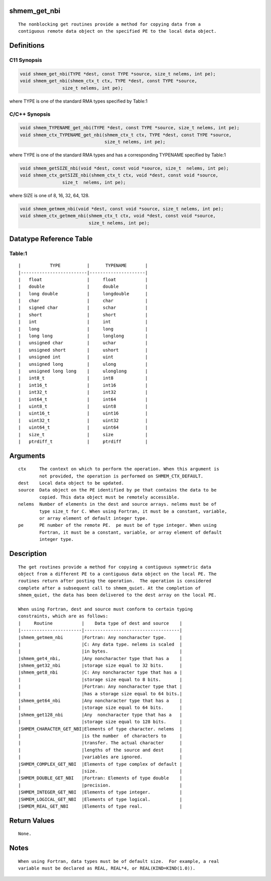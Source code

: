 shmem_get_nbi
=============

::

   The nonblocking get routines provide a method for copying data from a
   contiguous remote data object on the specified PE to the local data object.

Definitions
===========

C11 Synopsis
------------

.. code:: bash

   void shmem_get_nbi(TYPE *dest, const TYPE *source, size_t nelems, int pe);
   void shmem_get_nbi(shmem_ctx_t ctx, TYPE *dest, const TYPE *source,
                   size_t nelems, int pe);

where TYPE is one of the standard RMA types specified by Table:1

C/C++ Synopsis
--------------

.. code:: bash

   void shmem_TYPENAME_get_nbi(TYPE *dest, const TYPE *source, size_t nelems, int pe);
   void shmem_ctx_TYPENAME_get_nbi(shmem_ctx_t ctx, TYPE *dest, const TYPE *source,
                                   size_t nelems, int pe);

where TYPE is one of the standard RMA types and has a corresponding
TYPENAME specified by Table:1

.. code:: bash

   void shmem_getSIZE_nbi(void *dest, const void *source, size_t  nelems, int pe);
   void shmem_ctx_getSIZE_nbi(shmem_ctx_t ctx, void *dest, const void *source,
                   size_t  nelems, int pe);

where SIZE is one of 8, 16, 32, 64, 128.

.. code:: bash

   void shmem_getmem_nbi(void *dest, const void *source, size_t nelems, int pe);
   void shmem_ctx_getmem_nbi(shmem_ctx_t ctx, void *dest, const void *source,
                             size_t nelems, int pe);

Datatype Reference Table
========================

Table:1
-------

::

     |           TYPE          |      TYPENAME       |
     |-------------------------|---------------------|
     |   float                 |     float           |
     |   double                |     double          |
     |   long double           |     longdouble      |
     |   char                  |     char            |
     |   signed char           |     schar           |
     |   short                 |     short           |
     |   int                   |     int             |
     |   long                  |     long            |
     |   long long             |     longlong        |
     |   unsigned char         |     uchar           |
     |   unsigned short        |     ushort          |
     |   unsigned int          |     uint            |
     |   unsigned long         |     ulong           |
     |   unsigned long long    |     ulonglong       |
     |   int8_t                |     int8            |
     |   int16_t               |     int16           |
     |   int32_t               |     int32           |
     |   int64_t               |     int64           |
     |   uint8_t               |     uint8           |
     |   uint16_t              |     uint16          |
     |   uint32_t              |     uint32          |
     |   uint64_t              |     uint64          |
     |   size_t                |     size            |
     |   ptrdiff_t             |     ptrdiff         |

Arguments
=========

::

   ctx     The context on which to perform the operation. When this argument is
           not provided, the operation is performed on SHMEM_CTX_DEFAULT.
   dest    Local data object to be updated.
   source  Data object on the PE identified by pe that contains the data to be
           copied. This data object must be remotely accessible.
   nelems  Number of elements in the dest and source arrays. nelems must be of
           type size_t for C. When using Fortran, it must be a constant, variable,
           or array element of default integer type.
   pe      PE number of the remote PE.  pe must be of type integer. When using
           Fortran, it must be a constant, variable, or array element of default
           integer type.

Description
===========

::

   The get routines provide a method for copying a contiguous symmetric data
   object from a different PE to a contiguous data object on the local PE. The
   routines return after posting the operation.  The operation is considered
   complete after a subsequent call to shmem_quiet. At the completion of
   shmem_quiet, the data has been delivered to the dest array on the local PE.

   When using Fortran, dest and source must conform to certain typing
   constraints, which are as follows:
   |     Routine           |    Data type of dest and source    |
   |-----------------------|------------------------------------|
   |shmem_getmem_nbi       |Fortran: Any noncharacter type.     |
   |                       |C: Any data type. nelems is scaled  |
   |                       |in bytes.                           |
   |shmem_get4_nbi,        |Any noncharacter type that has a    |
   |shmem_get32_nbi        |storage size equal to 32 bits.      |
   |shmem_get8_nbi         |C: Any noncharacter type that has a |
   |                       |storage size equal to 8 bits.       |
   |                       |Fortran: Any noncharacter type that |
   |                       |has a storage size equal to 64 bits.|
   |shmem_get64_nbi        |Any noncharacter type that has a    |
   |                       |storage size equal to 64 bits.      |
   |shmem_get128_nbi       |Any  noncharacter type that has a   |
   |                       |storage size equal to 128 bits.     |
   |SHMEM_CHARACTER_GET_NBI|Elements of type character. nelems  |
   |                       |is the number  of characters to     |
   |                       |transfer. The actual character      |
   |                       |lengths of the source and dest      |
   |                       |variables are ignored.              |
   |SHMEM_COMPLEX_GET_NBI  |Elements of type complex of default |
   |                       |size.                               |
   |SHMEM_DOUBLE_GET_NBI   |Fortran: Elements of type double    |
   |                       |precision.                          |
   |SHMEM_INTEGER_GET_NBI  |Elements of type integer.           |
   |SHMEM_LOGICAL_GET_NBI  |Elements of type logical.           |
   |SHMEM_REAL_GET_NBI     |Elements of type real.              |

Return Values
=============

::

   None.

Notes
=====

::

   When using Fortran, data types must be of default size.  For example, a real
   variable must be declared as REAL, REAL*4, or REAL(KIND=KIND(1.0)).
